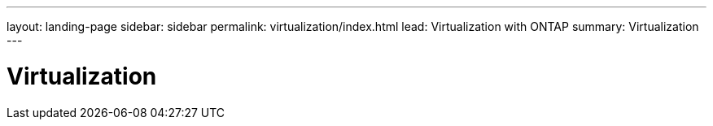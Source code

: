 ---
layout: landing-page
sidebar: sidebar
permalink: virtualization/index.html
lead: Virtualization with ONTAP
summary: Virtualization
---

= Virtualization
:hardbreaks:
:nofooter:
:icons: font
:linkattrs:
:imagesdir: ./media/

